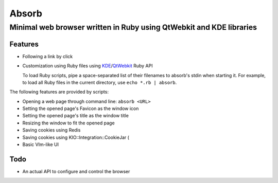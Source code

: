 ====================================================================
Absorb
====================================================================
Minimal web browser written in Ruby using QtWebkit and KDE libraries
++++++++++++++++++++++++++++++++++++++++++++++++++++++++++++++++++++

Features
--------

* Following a link by click

* Customization using Ruby files using KDE_/QtWebkit_ Ruby API

  To load Ruby scripts, pipe a space-separated list of their filenames to
  absorb's stdin when starting it. For example, to load all Ruby files in the
  current directory, use ``echo *.rb | absorb``.

.. _KDE: http://techbase.kde.org/Development/Languages/Ruby
.. _QtWebkit: http://doc.trolltech.com/main-snapshot/qtwebkit.html

The following features are provided by scripts:

* Opening a web page through command line: ``absorb <URL>``

* Setting the opened page's Favicon as the window icon

* Setting the opened page's title as the window title

* Resizing the window to fit the opened page

* Saving cookies using Redis

* Saving cookies using KIO::Integration::CookieJar (

* Basic VIm-like UI

Todo
----

* An actual API to configure and control the browser

